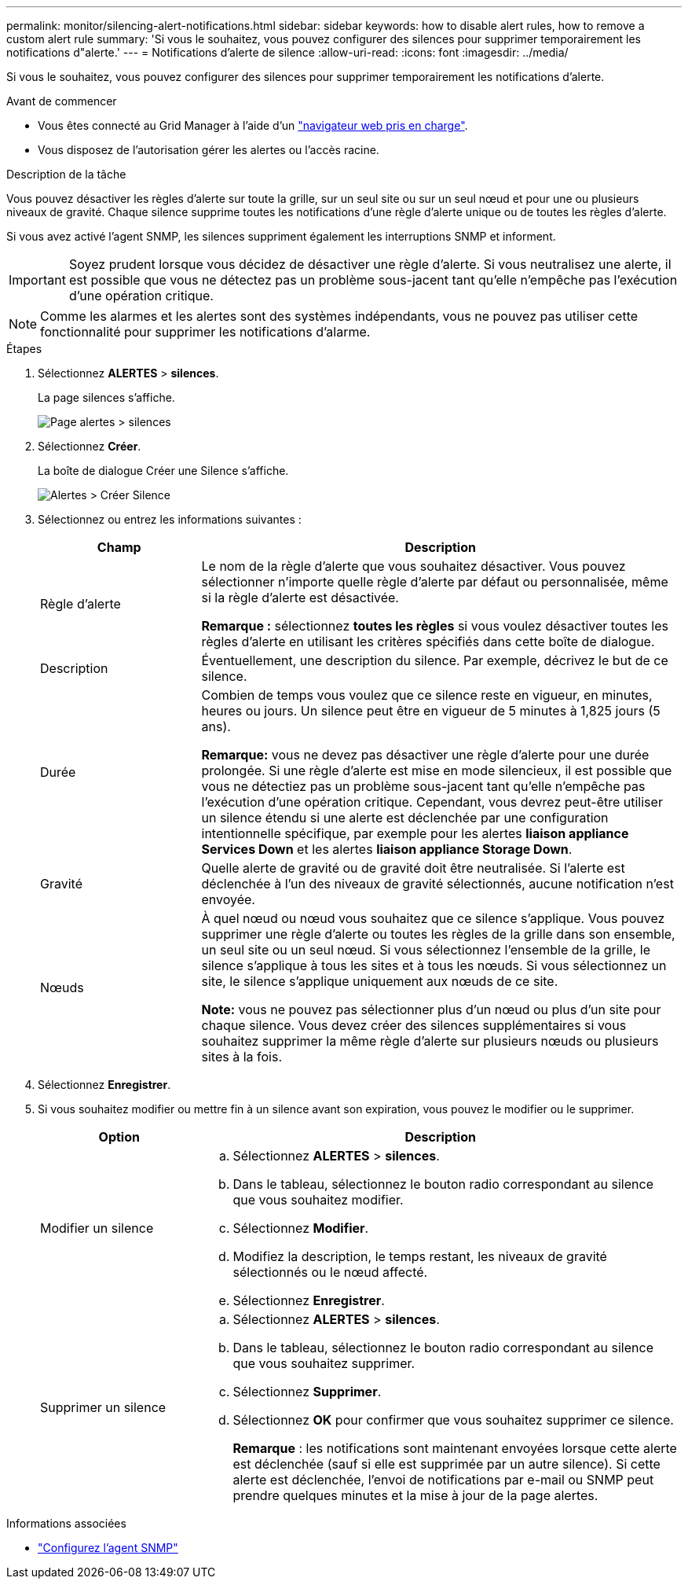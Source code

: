---
permalink: monitor/silencing-alert-notifications.html 
sidebar: sidebar 
keywords: how to disable alert rules, how to remove a custom alert rule 
summary: 'Si vous le souhaitez, vous pouvez configurer des silences pour supprimer temporairement les notifications d"alerte.' 
---
= Notifications d'alerte de silence
:allow-uri-read: 
:icons: font
:imagesdir: ../media/


[role="lead"]
Si vous le souhaitez, vous pouvez configurer des silences pour supprimer temporairement les notifications d'alerte.

.Avant de commencer
* Vous êtes connecté au Grid Manager à l'aide d'un link:../admin/web-browser-requirements.html["navigateur web pris en charge"].
* Vous disposez de l'autorisation gérer les alertes ou l'accès racine.


.Description de la tâche
Vous pouvez désactiver les règles d'alerte sur toute la grille, sur un seul site ou sur un seul nœud et pour une ou plusieurs niveaux de gravité. Chaque silence supprime toutes les notifications d'une règle d'alerte unique ou de toutes les règles d'alerte.

Si vous avez activé l'agent SNMP, les silences suppriment également les interruptions SNMP et informent.


IMPORTANT: Soyez prudent lorsque vous décidez de désactiver une règle d'alerte. Si vous neutralisez une alerte, il est possible que vous ne détectez pas un problème sous-jacent tant qu'elle n'empêche pas l'exécution d'une opération critique.


NOTE: Comme les alarmes et les alertes sont des systèmes indépendants, vous ne pouvez pas utiliser cette fonctionnalité pour supprimer les notifications d'alarme.

.Étapes
. Sélectionnez *ALERTES* > *silences*.
+
La page silences s'affiche.

+
image::../media/alerts_silences_page.png[Page alertes > silences]

. Sélectionnez *Créer*.
+
La boîte de dialogue Créer une Silence s'affiche.

+
image::../media/alerts_create_silence.png[Alertes > Créer Silence]

. Sélectionnez ou entrez les informations suivantes :
+
[cols="1a,3a"]
|===
| Champ | Description 


 a| 
Règle d'alerte
 a| 
Le nom de la règle d'alerte que vous souhaitez désactiver. Vous pouvez sélectionner n'importe quelle règle d'alerte par défaut ou personnalisée, même si la règle d'alerte est désactivée.

*Remarque :* sélectionnez *toutes les règles* si vous voulez désactiver toutes les règles d'alerte en utilisant les critères spécifiés dans cette boîte de dialogue.



 a| 
Description
 a| 
Éventuellement, une description du silence. Par exemple, décrivez le but de ce silence.



 a| 
Durée
 a| 
Combien de temps vous voulez que ce silence reste en vigueur, en minutes, heures ou jours. Un silence peut être en vigueur de 5 minutes à 1,825 jours (5 ans).

*Remarque:* vous ne devez pas désactiver une règle d'alerte pour une durée prolongée. Si une règle d'alerte est mise en mode silencieux, il est possible que vous ne détectiez pas un problème sous-jacent tant qu'elle n'empêche pas l'exécution d'une opération critique. Cependant, vous devrez peut-être utiliser un silence étendu si une alerte est déclenchée par une configuration intentionnelle spécifique, par exemple pour les alertes *liaison appliance Services Down* et les alertes *liaison appliance Storage Down*.



 a| 
Gravité
 a| 
Quelle alerte de gravité ou de gravité doit être neutralisée. Si l'alerte est déclenchée à l'un des niveaux de gravité sélectionnés, aucune notification n'est envoyée.



 a| 
Nœuds
 a| 
À quel nœud ou nœud vous souhaitez que ce silence s'applique. Vous pouvez supprimer une règle d'alerte ou toutes les règles de la grille dans son ensemble, un seul site ou un seul nœud. Si vous sélectionnez l'ensemble de la grille, le silence s'applique à tous les sites et à tous les nœuds. Si vous sélectionnez un site, le silence s'applique uniquement aux nœuds de ce site.

*Note:* vous ne pouvez pas sélectionner plus d'un nœud ou plus d'un site pour chaque silence. Vous devez créer des silences supplémentaires si vous souhaitez supprimer la même règle d'alerte sur plusieurs nœuds ou plusieurs sites à la fois.

|===
. Sélectionnez *Enregistrer*.
. Si vous souhaitez modifier ou mettre fin à un silence avant son expiration, vous pouvez le modifier ou le supprimer.
+
[cols="1a,3a"]
|===
| Option | Description 


 a| 
Modifier un silence
 a| 
.. Sélectionnez *ALERTES* > *silences*.
.. Dans le tableau, sélectionnez le bouton radio correspondant au silence que vous souhaitez modifier.
.. Sélectionnez *Modifier*.
.. Modifiez la description, le temps restant, les niveaux de gravité sélectionnés ou le nœud affecté.
.. Sélectionnez *Enregistrer*.




 a| 
Supprimer un silence
 a| 
.. Sélectionnez *ALERTES* > *silences*.
.. Dans le tableau, sélectionnez le bouton radio correspondant au silence que vous souhaitez supprimer.
.. Sélectionnez *Supprimer*.
.. Sélectionnez *OK* pour confirmer que vous souhaitez supprimer ce silence.
+
*Remarque* : les notifications sont maintenant envoyées lorsque cette alerte est déclenchée (sauf si elle est supprimée par un autre silence). Si cette alerte est déclenchée, l'envoi de notifications par e-mail ou SNMP peut prendre quelques minutes et la mise à jour de la page alertes.



|===


.Informations associées
* link:configuring-snmp-agent.html["Configurez l'agent SNMP"]

